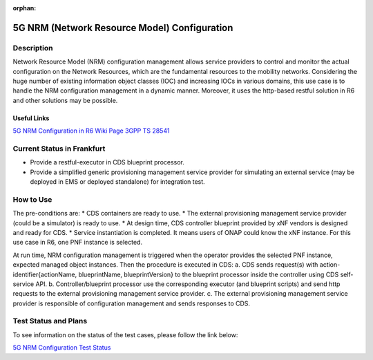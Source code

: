 .. This work is licensed under a Creative Commons Attribution 4.0
   International License. http://creativecommons.org/licenses/by/4.0

.. _docs_5G_NRM_Configuration:

:orphan:

5G NRM (Network Resource Model) Configuration
---------------------------------------------

Description
~~~~~~~~~~~
Network Resource Model (NRM) configuration management allows service providers to control and monitor the actual configuration on the Network Resources, which are the fundamental resources to the mobility networks. Considering the huge number of existing information object classes (IOC) and increasing IOCs in various domains, this use case is to handle the NRM configuration management in a dynamic manner. Moreover, it uses the http-based restful solution in R6 and other solutions may be possible.

Useful Links
============
`5G NRM Configuration in R6 Wiki Page <https://wiki.onap.org/display/DW/5G+Network+Resource+Model+%28NRM%29+Configuration+in+R6+Frankfurt>`_
`3GPP TS 28541 <https://www.3gpp.org/DynaReport/28541.htm>`_

Current Status in Frankfurt
~~~~~~~~~~~~~~~~~~~~~~~~~~~
* Provide a restful-executor in CDS blueprint processor.
* Provide a simplified generic provisioning management service provider for simulating an external service (may be deployed in EMS or deployed standalone) for integration test.

How to Use
~~~~~~~~~~
The pre-conditions are:
* CDS containers are ready to use.
* The external provisioning management service provider (could be a simulator) is ready to use.
* At design time, CDS controller blueprint provided by xNF vendors is designed and ready for CDS.
* Service instantiation is completed. It means users of ONAP could know the xNF instance. For this use case in R6, one PNF instance is selected.

At run time, NRM configuration management is triggered when the operator provides the selected PNF instance, expected managed object instances. Then the procedure is executed in CDS:
a. CDS sends request(s) with action-identifier{actionName, blueprintName, blueprintVersion} to the blueprint processor inside the controller using CDS self-service API.
b. Controller/blueprint processor use the corresponding executor (and blueprint scripts) and send http requests to the external provisioning management service provider.
c. The external provisioning management service provider is responsible of configuration management and sends responses to CDS.

Test Status and Plans
~~~~~~~~~~~~~~~~~~~~~
To see information on the status of the test cases, please follow the link below:

`5G NRM Configuration Test Status <https://wiki.onap.org/display/DW/5G+Network+Resource+Model+%28NRM%29+Configuration+in+R6+Frankfurt#id-5GNetworkResourceModel(NRM)ConfigurationinR6Frankfurt-TestStatus>`_
